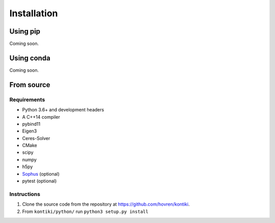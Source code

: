 ############
Installation
############

Using pip
=========
Coming soon.

Using conda
===========
Coming soon.

From source
============

Requirements
------------
* Python 3.6+ and development headers
* A C++14 compiler
* pybind11
* Eigen3
* Ceres-Solver
* CMake
* scipy
* numpy
* h5py
* `Sophus <https://github.com/strasdat/Sophus>`_ (optional)
* pytest (optional)

Instructions
-------------
#. Clone the source code from the repository at `<https://github.com/hovren/kontiki>`_.
#. From ``kontiki/python/`` run ``python3 setup.py install``
